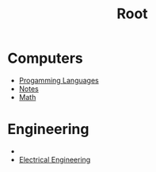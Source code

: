 :PROPERTIES:
:ID:       7a4e0067-5831-445d-a4d7-e23c25a11c0f
:END:
#+title: Root
* Computers
+ [[id:1dad08f8-0946-4828-99ee-7cc1fbdcc067][Progamming Languages]]
+ [[id:6b8c4b88-33e1-4e3d-87c2-2e2812a85c00][Notes]]
+ [[id:0ebaebaf-07fb-4375-9472-294d9ebb7524][Math]]
* Engineering
+  
+ [[id:767805c6-9e48-4298-b876-40031aed2d97][Electrical Engineering]]
